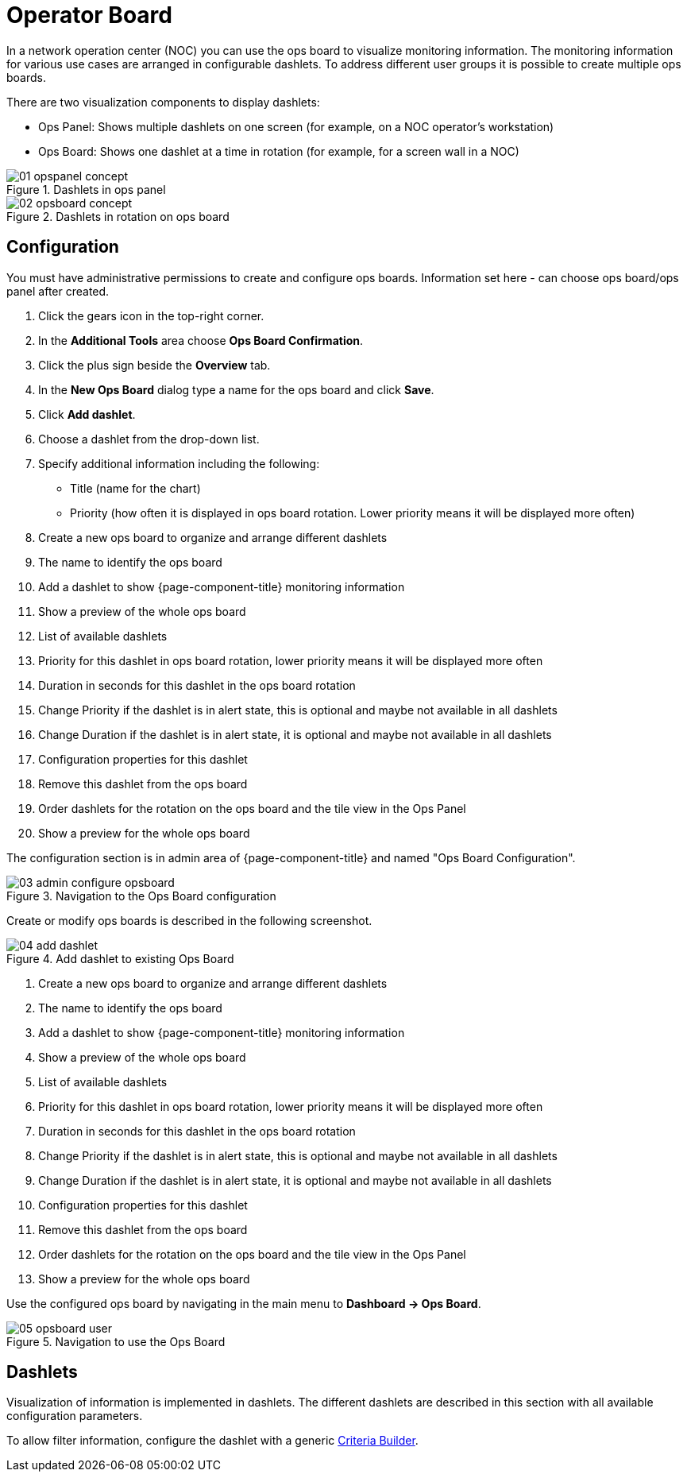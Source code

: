 
[[ops-board]]
= Operator Board

In a network operation center (NOC) you can use the ops board to visualize monitoring information.
The monitoring information for various use cases are arranged in configurable dashlets.
To address different user groups it is possible to create multiple ops boards.

There are two visualization components to display dashlets:

 * Ops Panel: Shows multiple dashlets on one screen (for example, on a NOC operator's workstation)
 * Ops Board: Shows one dashlet at a time in rotation (for example, for a screen wall in a NOC)

.Dashlets in ops panel
image::webui/opsboard/01_opspanel-concept.png[]

.Dashlets in rotation on ops board
image::webui/opsboard/02_opsboard-concept.png[]

== Configuration

You must have administrative permissions to create and configure ops boards.
Information set here - can choose ops board/ops panel after created.

. Click the gears icon in the top-right corner.
. In the *Additional Tools* area choose *Ops Board Confirmation*.
. Click the plus sign beside the *Overview* tab.
. In the *New Ops Board* dialog type a name for the ops board and click *Save*.
. Click *Add dashlet*.
. Choose a dashlet from the drop-down list.
. Specify additional information including the following:
+
* Title (name for the chart)
* Priority (how often it is displayed in ops board rotation. Lower priority means it will be displayed more often)

. Create a new ops board to organize and arrange different dashlets
 . The name to identify the ops board
 . Add a dashlet to show {page-component-title} monitoring information
 . Show a preview of the whole ops board
 . List of available dashlets
 . Priority for this dashlet in ops board rotation, lower priority means it will be displayed more often
 . Duration in seconds for this dashlet in the ops board rotation
 . Change Priority if the dashlet is in alert state, this is optional and maybe not available in all dashlets
 . Change Duration if the dashlet is in alert state, it is optional and maybe not available in all dashlets
 . Configuration properties for this dashlet
 . Remove this dashlet from the ops board
 . Order dashlets for the rotation on the ops board and the tile view in the Ops Panel
 . Show a preview for the whole ops board

The configuration section is in admin area of {page-component-title} and named "Ops Board Configuration".

.Navigation to the Ops Board configuration
image::webui/opsboard/03_admin-configure-opsboard.png[]

Create or modify ops boards is described in the following screenshot.

.Add dashlet to existing Ops Board
image::webui/opsboard/04_add-dashlet.png[]

 . Create a new ops board to organize and arrange different dashlets
 . The name to identify the ops board
 . Add a dashlet to show {page-component-title} monitoring information
 . Show a preview of the whole ops board
 . List of available dashlets
 . Priority for this dashlet in ops board rotation, lower priority means it will be displayed more often
 . Duration in seconds for this dashlet in the ops board rotation
 . Change Priority if the dashlet is in alert state, this is optional and maybe not available in all dashlets
 . Change Duration if the dashlet is in alert state, it is optional and maybe not available in all dashlets
 . Configuration properties for this dashlet
 . Remove this dashlet from the ops board
 . Order dashlets for the rotation on the ops board and the tile view in the Ops Panel
 . Show a preview for the whole ops board

Use the configured ops board by navigating in the main menu to *Dashboard -> Ops Board*.

.Navigation to use the Ops Board
image::webui/opsboard/05_opsboard-user.png[]

== Dashlets

Visualization of information is implemented in dashlets.
The different dashlets are described in this section with all available configuration parameters.

To allow filter information, configure the dashlet with a generic <<admin/webui/opsboard/criteria-builder.adoc#webui-opsboard-criteria-builder,Criteria Builder>>.
